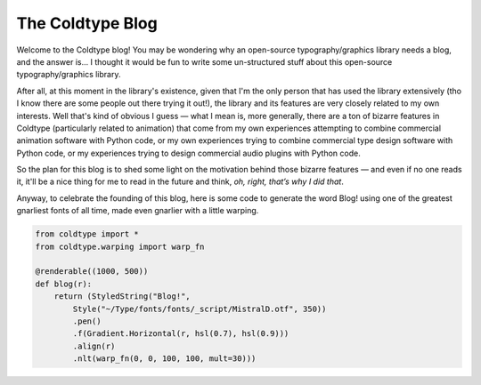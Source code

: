 .. post:: Jan 4, 2021
    :tags: meta
    :category: meta
    :author: Rob Stenson
    :location: Los Angeles

The Coldtype Blog
=================

Welcome to the Coldtype blog! You may be wondering why an open-source typography/graphics library needs a blog, and the answer is... I thought it would be fun to write some un-structured stuff about this open-source typography/graphics library.

After all, at this moment in the library's existence, given that I'm the only person that has used the library extensively (tho I know there are some people out there trying it out!), the library and its features are very closely related to my own interests. Well that's kind of obvious I guess — what I mean is, more generally, there are a ton of bizarre features in Coldtype (particularly related to animation) that come from my own experiences attempting to combine commercial animation software with Python code, or my own experiences trying to combine commercial type design software with Python code, or my experiences trying to design commercial audio plugins with Python code.

So the plan for this blog is to shed some light on the motivation behind those bizarre features — and even if no one reads it, it'll be a nice thing for me to read in the future and think, `oh, right, that’s why I did that`.

Anyway, to celebrate the founding of this blog, here is some code to generate the word Blog! using one of the greatest gnarliest fonts of all time, made even gnarlier with a little warping.

.. code:: python

    from coldtype import *
    from coldtype.warping import warp_fn

    @renderable((1000, 500))
    def blog(r):
        return (StyledString("Blog!",
            Style("~/Type/fonts/fonts/_script/MistralD.otf", 350))
            .pen()
            .f(Gradient.Horizontal(r, hsl(0.7), hsl(0.9)))
            .align(r)
            .nlt(warp_fn(0, 0, 100, 100, mult=30)))

.. image:: /_static/renders/20210104_blog.png
    :width: 500
